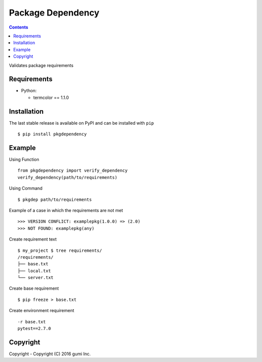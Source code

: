 
===================
Package Dependency
===================


.. contents::

Validates package requirements

Requirements
--------------

* Python:

  - termcolor == 1.1.0

Installation
--------------

The last stable release is available on PyPI and can be installed with ``pip``

::
	
    $ pip install pkgdependency


Example
------------

Using Function

::

    from pkgdependency import verify_dependency
    verify_dependency(path/to/requirements)


Using Command

::

    $ pkgdep path/to/requirements


Example of a case in which the requirements are not met

::

    >>> VERSION CONFLICT: examplepkg(1.0.0) => (2.0)
    >>> NOT FOUND: examplepkg(any)


Create requirement text

::

    $ my_project $ tree requirements/
    /requirements/
    ├── base.txt
    ├── local.txt
    └── server.txt

Create base requirement

::

    $ pip freeze > base.txt


Create environment requirement

::

    -r base.txt
    pytest==2.7.0
    
Copyright
------------

Copyright - Copyright (C) 2016 gumi Inc.    
    
